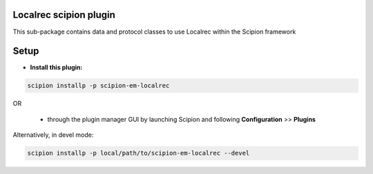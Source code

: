 =======================
Localrec scipion plugin
=======================

This sub-package contains data and protocol classes to use Localrec within the Scipion framework


=====
Setup
=====

- **Install this plugin:**

.. code-block::

    scipion installp -p scipion-em-localrec

OR

  - through the plugin manager GUI by launching Scipion and following **Configuration** >> **Plugins**

Alternatively, in devel mode:

.. code-block::

    scipion installp -p local/path/to/scipion-em-localrec --devel